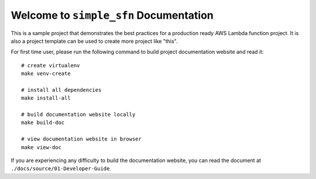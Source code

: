 Welcome to ``simple_sfn`` Documentation
==============================================================================
This is a sample project that demonstrates the best practices for a production ready AWS Lambda function project. It is also a project template can be used to create more project like "this".

For first time user, please run the following command to build project documentation website and read it::

    # create virtualenv
    make venv-create

    # install all dependencies
    make install-all

    # build documentation website locally
    make build-doc

    # view documentation website in browser
    make view-doc

If you are experiencing any difficulty to build the documentation website, you can read the document at ``./docs/source/01-Developer-Guide``.
